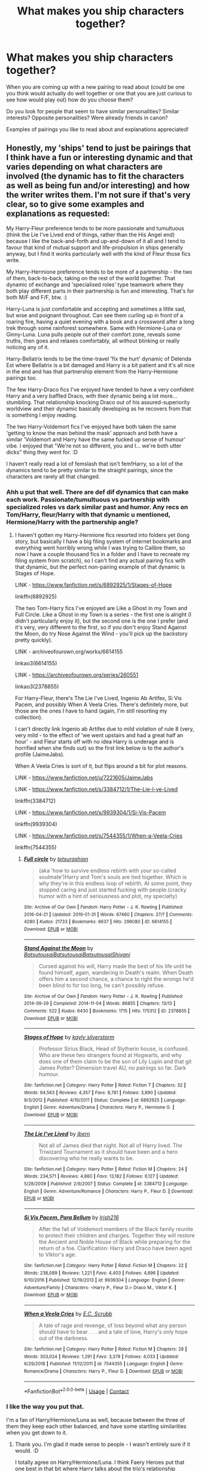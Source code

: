 #+TITLE: What makes you ship characters together?

* What makes you ship characters together?
:PROPERTIES:
:Author: spookyshadowself
:Score: 8
:DateUnix: 1607119826.0
:DateShort: 2020-Dec-05
:FlairText: Discussion
:END:
When you are coming up with a new pairing to read about (could be one you think would actually do well together or one that you are just curious to see how would play out) how do you choose them?

Do you look for people that seem to have similar personalities? Similar interests? Opposite personalities? Were already friends in canon?

Examples of pairings you like to read about and explanations appreciated!


** Honestly, my 'ships' tend to just be pairings that I think have a fun or interesting dynamic and that varies depending on what characters are involved (the dynamic has to fit the characters as well as being fun and/or interesting) and how the writer writes them. I'm not sure if that's very clear, so to give some examples and explanations as requested:

My Harry-Fleur preference tends to be more passionate and tumultuous (think the Lie I've Lived end of things, rather than the His Angel end) because I like the back-and-forth and up-and-down of it all and I tend to favour that kind of mutual support and life-propulsion in ships generally anyway, but I find it works particularly well with the kind of Fleur those fics write.

My Harry-Hermione preference tends to be more of a partnership - the two of them, back-to-back, taking on the rest of the world together. That dynamic of exchange and 'specialised roles' type teamwork where they both play different parts in their partnership is fun and interesting. That's for both M/F and F/F, btw. :)

Harry-Luna is just comfortable and accepting and sometimes a little sad, but wise and poignant throughout. Can see them curling up in front of a roaring fire, having a quiet evening with a book and a crossword after a long trek through some rainforest somewhere. Same with Hermione-Luna or Ginny-Luna. Luna pulls people out of their comfort zone, reveals some truths, then goes and relaxes comfortably, all without blinking or really noticing any of it.

Harry-Bellatrix tends to be the time-travel 'fix the hurt' dynamic of Delenda Est where Bellatrix is a bit damaged and Harry is a bit patient and it's all nice in the end and has that partnership element from the Harry-Hermione pairings too.

The few Harry-Draco fics I've enjoyed have tended to have a very confident Harry and a very baffled Draco, with their dynamic being a lot more... stumbling. That relationship knocking Draco out of his assured-superiority worldview and their dynamic basically developing as he recovers from that is something I enjoy reading.

The two Harry-Voldemort fics I've enjoyed have both taken the same 'getting to know the man behind the mask' approach and both have a similar 'Voldemort and Harry have the same fucked up sense of humour' vibe. I enjoyed that "We're not so different, you and I... we're both utter dicks" thing they went for. :D

I haven't really read a lot of femslash that isn't fem!Harry, so a lot of the dynamics tend to be pretty similar to the straight pairings, since the characters are rarely all that changed.
:PROPERTIES:
:Author: Avalon1632
:Score: 11
:DateUnix: 1607122634.0
:DateShort: 2020-Dec-05
:END:

*** Ahh u put that well. There are def dif dynamics that can make each work. Passionate/tumultuous vs partnership with specialized roles vs dark similar past and humor. Any recs on Tom/Harry, fleur/Harry with that dynamic u mentioned, Hermione/Harry with the partnership angle?
:PROPERTIES:
:Author: spookyshadowself
:Score: 4
:DateUnix: 1607138581.0
:DateShort: 2020-Dec-05
:END:

**** I haven't gotten my Harry-Hermione fics resorted into folders yet (long story, but basically I have a big filing system of internet bookmarks and everything went horribly wrong while I was trying to Calibre them, so now I have a couple thousand fics in a folder and I have to recreate my filing system from scratch), so I can't find any actual pairing fics with that dynamic, but the perfect non-pairing example of that dynamic is Stages of Hope.

LINK - [[https://www.fanfiction.net/s/6892925/1/Stages-of-Hope]]

linkffn(6892925)

The two Tom-Harry fics I've enjoyed are Like a Ghost in my Town and Full Circle. Like a Ghost in my Town is a series - the first one is alright (I didn't particularly enjoy it), but the second one is the one I prefer (and it's very, very different to the first, so if you don't enjoy Stand Against the Moon, do try Nose Against the Wind - you'll pick up the backstory pretty quickly).

LINK - archiveofourown.org/works/6614155

linkao3(6614155)

LINK - [[https://archiveofourown.org/series/260551]]

linkao3(2378855)

For Harry-Fleur, there's The Lie I've Lived, Ingenio Ab Artifex, Si Vis Pacem, and possibly When A Veela Cries. There's definitely more, but those are the ones I have to hand (again, I'm still resorting my collection).

I can't directly link Ingenio ab Artifex due to mild violation of rule 8 (very, very mild - to the effect of 'we went upstairs and had a great half an hour' - and Fleur starts off with no idea Harry is underage and is horrified when she finds out) so the first link below is to the author's profile (JaimeJabs).

When A Veela Cries is sort of it, but flips around a bit for plot reasons.

LINK - [[https://www.fanfiction.net/u/7221605/JaimeJabs]]

LINK - [[https://www.fanfiction.net/s/3384712/1/The-Lie-I-ve-Lived]]

linkffn(3384712)

LINK - [[https://www.fanfiction.net/s/9939304/1/Si-Vis-Pacem]]

linkffn(9939304)

LINK - [[https://www.fanfiction.net/s/7544355/1/When-a-Veela-Cries]]

linkffn(7544355)
:PROPERTIES:
:Author: Avalon1632
:Score: 2
:DateUnix: 1607242957.0
:DateShort: 2020-Dec-06
:END:

***** [[https://archiveofourown.org/works/6614155][*/Full circle/*]] by [[https://www.archiveofourown.org/users/tetsurashian/pseuds/tetsurashian][/tetsurashian/]]

#+begin_quote
  (aka 'how to survive endless rebirth with your so-called soulmate')Harry and Tom's souls are tied together. Which is why they're in this endless loop of rebirth. At some point, they stopped caring and just started fucking with people.(cracky humor with a hint of seriousness and plot, my specialty)
#+end_quote

^{/Site/:} ^{Archive} ^{of} ^{Our} ^{Own} ^{*|*} ^{/Fandom/:} ^{Harry} ^{Potter} ^{-} ^{J.} ^{K.} ^{Rowling} ^{*|*} ^{/Published/:} ^{2016-04-21} ^{*|*} ^{/Updated/:} ^{2019-01-31} ^{*|*} ^{/Words/:} ^{67460} ^{*|*} ^{/Chapters/:} ^{27/?} ^{*|*} ^{/Comments/:} ^{4280} ^{*|*} ^{/Kudos/:} ^{21733} ^{*|*} ^{/Bookmarks/:} ^{6637} ^{*|*} ^{/Hits/:} ^{299080} ^{*|*} ^{/ID/:} ^{6614155} ^{*|*} ^{/Download/:} ^{[[https://archiveofourown.org/downloads/6614155/Full%20circle.epub?updated_at=1606106528][EPUB]]} ^{or} ^{[[https://archiveofourown.org/downloads/6614155/Full%20circle.mobi?updated_at=1606106528][MOBI]]}

--------------

[[https://archiveofourown.org/works/2378855][*/Stand Against the Moon/*]] by [[https://www.archiveofourown.org/users/Batsutousai/pseuds/Batsutousai/users/Batsutousai/pseuds/Batsutousai/users/Batsutousai/pseuds/Batsutousai/users/Shivani/pseuds/Shivani][/BatsutousaiBatsutousaiBatsutousaiShivani/]]

#+begin_quote
  Cursed against his will, Harry made the best of his life until he found himself, again, wandering in Death's realm. When Death offers him a second chance, a chance to right the wrongs he'd been blind to for too long, he can't possibly refuse.
#+end_quote

^{/Site/:} ^{Archive} ^{of} ^{Our} ^{Own} ^{*|*} ^{/Fandom/:} ^{Harry} ^{Potter} ^{-} ^{J.} ^{K.} ^{Rowling} ^{*|*} ^{/Published/:} ^{2014-09-29} ^{*|*} ^{/Completed/:} ^{2014-11-04} ^{*|*} ^{/Words/:} ^{86855} ^{*|*} ^{/Chapters/:} ^{13/13} ^{*|*} ^{/Comments/:} ^{522} ^{*|*} ^{/Kudos/:} ^{6430} ^{*|*} ^{/Bookmarks/:} ^{1715} ^{*|*} ^{/Hits/:} ^{175312} ^{*|*} ^{/ID/:} ^{2378855} ^{*|*} ^{/Download/:} ^{[[https://archiveofourown.org/downloads/2378855/Stand%20Against%20the%20Moon.epub?updated_at=1606242184][EPUB]]} ^{or} ^{[[https://archiveofourown.org/downloads/2378855/Stand%20Against%20the%20Moon.mobi?updated_at=1606242184][MOBI]]}

--------------

[[https://www.fanfiction.net/s/6892925/1/][*/Stages of Hope/*]] by [[https://www.fanfiction.net/u/291348/kayly-silverstorm][/kayly silverstorm/]]

#+begin_quote
  Professor Sirius Black, Head of Slytherin house, is confused. Who are these two strangers found at Hogwarts, and why does one of them claim to be the son of Lily Lupin and that git James Potter? Dimension travel AU, no pairings so far. Dark humour.
#+end_quote

^{/Site/:} ^{fanfiction.net} ^{*|*} ^{/Category/:} ^{Harry} ^{Potter} ^{*|*} ^{/Rated/:} ^{Fiction} ^{T} ^{*|*} ^{/Chapters/:} ^{32} ^{*|*} ^{/Words/:} ^{94,563} ^{*|*} ^{/Reviews/:} ^{4,357} ^{*|*} ^{/Favs/:} ^{8,781} ^{*|*} ^{/Follows/:} ^{3,890} ^{*|*} ^{/Updated/:} ^{9/3/2012} ^{*|*} ^{/Published/:} ^{4/10/2011} ^{*|*} ^{/Status/:} ^{Complete} ^{*|*} ^{/id/:} ^{6892925} ^{*|*} ^{/Language/:} ^{English} ^{*|*} ^{/Genre/:} ^{Adventure/Drama} ^{*|*} ^{/Characters/:} ^{Harry} ^{P.,} ^{Hermione} ^{G.} ^{*|*} ^{/Download/:} ^{[[http://www.ff2ebook.com/old/ffn-bot/index.php?id=6892925&source=ff&filetype=epub][EPUB]]} ^{or} ^{[[http://www.ff2ebook.com/old/ffn-bot/index.php?id=6892925&source=ff&filetype=mobi][MOBI]]}

--------------

[[https://www.fanfiction.net/s/3384712/1/][*/The Lie I've Lived/*]] by [[https://www.fanfiction.net/u/940359/jbern][/jbern/]]

#+begin_quote
  Not all of James died that night. Not all of Harry lived. The Triwizard Tournament as it should have been and a hero discovering who he really wants to be.
#+end_quote

^{/Site/:} ^{fanfiction.net} ^{*|*} ^{/Category/:} ^{Harry} ^{Potter} ^{*|*} ^{/Rated/:} ^{Fiction} ^{M} ^{*|*} ^{/Chapters/:} ^{24} ^{*|*} ^{/Words/:} ^{234,571} ^{*|*} ^{/Reviews/:} ^{4,860} ^{*|*} ^{/Favs/:} ^{13,182} ^{*|*} ^{/Follows/:} ^{6,127} ^{*|*} ^{/Updated/:} ^{5/28/2009} ^{*|*} ^{/Published/:} ^{2/9/2007} ^{*|*} ^{/Status/:} ^{Complete} ^{*|*} ^{/id/:} ^{3384712} ^{*|*} ^{/Language/:} ^{English} ^{*|*} ^{/Genre/:} ^{Adventure/Romance} ^{*|*} ^{/Characters/:} ^{Harry} ^{P.,} ^{Fleur} ^{D.} ^{*|*} ^{/Download/:} ^{[[http://www.ff2ebook.com/old/ffn-bot/index.php?id=3384712&source=ff&filetype=epub][EPUB]]} ^{or} ^{[[http://www.ff2ebook.com/old/ffn-bot/index.php?id=3384712&source=ff&filetype=mobi][MOBI]]}

--------------

[[https://www.fanfiction.net/s/9939304/1/][*/Si Vis Pacem, Para Bellum/*]] by [[https://www.fanfiction.net/u/2037398/Irish216][/Irish216/]]

#+begin_quote
  After the fall of Voldemort members of the Black family reunite to protect their children and charges. Together they will restore the Ancient and Noble House of Black while preparing for the return of a foe. Clarification: Harry and Draco have been aged to Viktor's age.
#+end_quote

^{/Site/:} ^{fanfiction.net} ^{*|*} ^{/Category/:} ^{Harry} ^{Potter} ^{*|*} ^{/Rated/:} ^{Fiction} ^{M} ^{*|*} ^{/Chapters/:} ^{22} ^{*|*} ^{/Words/:} ^{238,089} ^{*|*} ^{/Reviews/:} ^{1,221} ^{*|*} ^{/Favs/:} ^{4,403} ^{*|*} ^{/Follows/:} ^{4,896} ^{*|*} ^{/Updated/:} ^{9/10/2016} ^{*|*} ^{/Published/:} ^{12/19/2013} ^{*|*} ^{/id/:} ^{9939304} ^{*|*} ^{/Language/:} ^{English} ^{*|*} ^{/Genre/:} ^{Adventure/Family} ^{*|*} ^{/Characters/:} ^{<Harry} ^{P.,} ^{Fleur} ^{D.>} ^{Draco} ^{M.,} ^{Viktor} ^{K.} ^{*|*} ^{/Download/:} ^{[[http://www.ff2ebook.com/old/ffn-bot/index.php?id=9939304&source=ff&filetype=epub][EPUB]]} ^{or} ^{[[http://www.ff2ebook.com/old/ffn-bot/index.php?id=9939304&source=ff&filetype=mobi][MOBI]]}

--------------

[[https://www.fanfiction.net/s/7544355/1/][*/When a Veela Cries/*]] by [[https://www.fanfiction.net/u/2775643/E-C-Scrubb][/E.C. Scrubb/]]

#+begin_quote
  A tale of rage and revenge, of loss beyond what any person should have to bear . . . and a tale of love, Harry's only hope out of the darkness.
#+end_quote

^{/Site/:} ^{fanfiction.net} ^{*|*} ^{/Category/:} ^{Harry} ^{Potter} ^{*|*} ^{/Rated/:} ^{Fiction} ^{M} ^{*|*} ^{/Chapters/:} ^{28} ^{*|*} ^{/Words/:} ^{303,024} ^{*|*} ^{/Reviews/:} ^{1,291} ^{*|*} ^{/Favs/:} ^{3,378} ^{*|*} ^{/Follows/:} ^{4,033} ^{*|*} ^{/Updated/:} ^{6/29/2018} ^{*|*} ^{/Published/:} ^{11/12/2011} ^{*|*} ^{/id/:} ^{7544355} ^{*|*} ^{/Language/:} ^{English} ^{*|*} ^{/Genre/:} ^{Romance/Drama} ^{*|*} ^{/Characters/:} ^{Harry} ^{P.,} ^{Fleur} ^{D.} ^{*|*} ^{/Download/:} ^{[[http://www.ff2ebook.com/old/ffn-bot/index.php?id=7544355&source=ff&filetype=epub][EPUB]]} ^{or} ^{[[http://www.ff2ebook.com/old/ffn-bot/index.php?id=7544355&source=ff&filetype=mobi][MOBI]]}

--------------

*FanfictionBot*^{2.0.0-beta} | [[https://github.com/FanfictionBot/reddit-ffn-bot/wiki/Usage][Usage]] | [[https://www.reddit.com/message/compose?to=tusing][Contact]]
:PROPERTIES:
:Author: FanfictionBot
:Score: 1
:DateUnix: 1607242985.0
:DateShort: 2020-Dec-06
:END:


*** I like the way you put that.

I'm a fan of Harry/Hermione/Luna as well, because between the three of them they keep each other balanced, and have some startling similarities when you get down to it.
:PROPERTIES:
:Author: datcatburd
:Score: 3
:DateUnix: 1607174600.0
:DateShort: 2020-Dec-05
:END:

**** Thank you. I'm glad it made sense to people - I wasn't entirely sure if it would. :D

I totally agree on Harry/Hermione/Luna. I think Faery Heroes put that one best in that bit where Harry talks about the trio's relationship (Chapter 14, if you wanna read it), but the balance meets similarities thing you said pretty much summarises it. :)

There are so many interesting ships out there, and there's usually at least one writer writing them with a dynamic I enjoy (even if only as background characters).
:PROPERTIES:
:Author: Avalon1632
:Score: 1
:DateUnix: 1607242122.0
:DateShort: 2020-Dec-06
:END:


** Colin/Luna (of which I am the only fan in the world)

Same year group and they're both odd people who seem like they'd hit if off
:PROPERTIES:
:Author: Bleepbloopbotz2
:Score: 10
:DateUnix: 1607121321.0
:DateShort: 2020-Dec-05
:END:

*** I wanna read a Colin and Luna fic now.
:PROPERTIES:
:Author: AboutToStepOnASnake
:Score: 4
:DateUnix: 1607125637.0
:DateShort: 2020-Dec-05
:END:


** Well if we talk about Harry Potter in specific I generally go for slytherin/slytherin or gryfindor/slytherin. An example would be daphne greengrass/ Harry Potter, For that particular ship I think it's because Daphne was seen as very cold in most fanfics involving her and Harry is Harry. I can also why and why not they would work out which makes it more interesting for me. An example of a Harry/Daphne fanfiction is:

[[https://archiveofourown.org/series/1865182][The Eight Year Universe by Holz9364 and Mort623]]

It is a series with 4 pieces and it had an interesting plot.
:PROPERTIES:
:Author: Ireallydoexistt
:Score: 3
:DateUnix: 1607121338.0
:DateShort: 2020-Dec-05
:END:


** Honestly I just pick a character (ie harry) and the next time I think of a ship with him in it, even if it makes no sense I wonder "how will the writer make this happen?". And if you couldn't tell I'm a multi shipper lol
:PROPERTIES:
:Author: ihatemyself156
:Score: 3
:DateUnix: 1607136647.0
:DateShort: 2020-Dec-05
:END:

*** Yeah I def can imagine all sorts of ships it just some of them are so hard to find it's like damn ppl do y'all hate thinking outside the box!? I just like seeing different dynamics work.
:PROPERTIES:
:Author: spookyshadowself
:Score: 2
:DateUnix: 1607138850.0
:DateShort: 2020-Dec-05
:END:


** I ship Harry/Ron and Harry/Ginny because in my opinion they have great chemistry, similar sense of humour (which we know Harry values greatly, maybe more so than anything else), they enjoy each other's company, have similar interests and fairly similar attitudes and values (like family).

Harry and Ron are fiercely protective of each other, and the fact that Ron was the one Harry would miss the most adds to it. They encourage each other; Harry encourages Ron to improve his Quidditch skills even though everyone see him as hopeless. Ron takes his brothers to Little Whinging in a flying car in the middle of the night, fully well that he broke the law and would anger his mum, because Harry, a kid he'd known for less than a year, wasn't answering his letters. They're a bromance turned romance.

As for Harry and Ginny, she has the temperament that can bring Harry out of a dark mood. She doesn't make a big deal out if things, for instance their temporary break-up. She gets him and the way he thinks, as she clearly states just at that same moment. She is strong enough to not back down even when Harry is in one of his rages, and she's not afraid of his temper, unlike many others. He is willing to open up to her when he didn't want to talk to anyone (the Easter egg scene in OotP), and rather than dismissing him, or nag, like Hermione would have done, she waits for him to speak, and then she finds a solution. I do wish we could see more of their relationship in canon, though, and how Harry is good for her, but he's the narrator, so we don't see her perspective that well.
:PROPERTIES:
:Score: 7
:DateUnix: 1607130896.0
:DateShort: 2020-Dec-05
:END:

*** Damn u really just sold me on Ron/Harry! Any recs?

You make a great point about why Ginny and Harry work. I always felt a bit meh on it because they don't give it a lot of time in the books if I recall but this all makes sense. Recs on this one as well?
:PROPERTIES:
:Author: spookyshadowself
:Score: 1
:DateUnix: 1607138692.0
:DateShort: 2020-Dec-05
:END:

**** If I have!

My all-time favourite Harry/Ron: linkffn(2287898)

Cute fic about a new discovery in the Mirror of Erised linkffn(106050)

[[https://hesychasm.livejournal.com/94287.html]]

linkao3(26088463)

A bit too tropey for my taste, but others might enjoy it: linkao3(26163478)

Oneshot: linkffn(11508951)

Prelude and Fugue is a Groundhog Day style fic. It's also absolutely adorable: linkao3(562941)

linkao3(16172)
:PROPERTIES:
:Score: 3
:DateUnix: 1607169609.0
:DateShort: 2020-Dec-05
:END:

***** [[https://archiveofourown.org/works/26088463][*/No More Regrets/*]] by [[https://www.archiveofourown.org/users/Headcanonsandmore/pseuds/Headcanonsandmore][/Headcanonsandmore/]]

#+begin_quote
  Harry Potter never seems to have any luck with romance. After enlisting the help of WWW's latest romance products, however, it becomes abundantly clear as to why he never has any luck with love.
#+end_quote

^{/Site/:} ^{Archive} ^{of} ^{Our} ^{Own} ^{*|*} ^{/Fandom/:} ^{Harry} ^{Potter} ^{-} ^{J.} ^{K.} ^{Rowling} ^{*|*} ^{/Published/:} ^{2020-08-24} ^{*|*} ^{/Words/:} ^{1174} ^{*|*} ^{/Chapters/:} ^{1/1} ^{*|*} ^{/Comments/:} ^{46} ^{*|*} ^{/Kudos/:} ^{235} ^{*|*} ^{/Bookmarks/:} ^{22} ^{*|*} ^{/Hits/:} ^{1263} ^{*|*} ^{/ID/:} ^{26088463} ^{*|*} ^{/Download/:} ^{[[https://archiveofourown.org/downloads/26088463/No%20More%20Regrets.epub?updated_at=1600017976][EPUB]]} ^{or} ^{[[https://archiveofourown.org/downloads/26088463/No%20More%20Regrets.mobi?updated_at=1600017976][MOBI]]}

--------------

[[https://archiveofourown.org/works/26163478][*/Not As He Expected/*]] by [[https://www.archiveofourown.org/users/MarvelousGinger/pseuds/MarvelousGinger][/MarvelousGinger/]]

#+begin_quote
  After the war, life did not turn out as Ron had expected it.
#+end_quote

^{/Site/:} ^{Archive} ^{of} ^{Our} ^{Own} ^{*|*} ^{/Fandom/:} ^{Harry} ^{Potter} ^{-} ^{J.} ^{K.} ^{Rowling} ^{*|*} ^{/Published/:} ^{2020-08-28} ^{*|*} ^{/Words/:} ^{3626} ^{*|*} ^{/Chapters/:} ^{1/1} ^{*|*} ^{/Comments/:} ^{4} ^{*|*} ^{/Kudos/:} ^{78} ^{*|*} ^{/Bookmarks/:} ^{8} ^{*|*} ^{/Hits/:} ^{1232} ^{*|*} ^{/ID/:} ^{26163478} ^{*|*} ^{/Download/:} ^{[[https://archiveofourown.org/downloads/26163478/Not%20As%20He%20Expected.epub?updated_at=1599520825][EPUB]]} ^{or} ^{[[https://archiveofourown.org/downloads/26163478/Not%20As%20He%20Expected.mobi?updated_at=1599520825][MOBI]]}

--------------

[[https://archiveofourown.org/works/562941][*/Prelude and Fugue/*]] by [[https://www.archiveofourown.org/users/shes_gone/pseuds/shes_gone][/shes_gone/]]

#+begin_quote
  It took over an hour, from the time Harry arrived at work, for him to realise just how different today actually was.
#+end_quote

^{/Site/:} ^{Archive} ^{of} ^{Our} ^{Own} ^{*|*} ^{/Fandom/:} ^{Harry} ^{Potter} ^{-} ^{J.} ^{K.} ^{Rowling} ^{*|*} ^{/Published/:} ^{2011-01-03} ^{*|*} ^{/Words/:} ^{16094} ^{*|*} ^{/Chapters/:} ^{1/1} ^{*|*} ^{/Comments/:} ^{201} ^{*|*} ^{/Kudos/:} ^{2432} ^{*|*} ^{/Bookmarks/:} ^{566} ^{*|*} ^{/Hits/:} ^{19874} ^{*|*} ^{/ID/:} ^{562941} ^{*|*} ^{/Download/:} ^{[[https://archiveofourown.org/downloads/562941/Prelude%20and%20Fugue.epub?updated_at=1589823519][EPUB]]} ^{or} ^{[[https://archiveofourown.org/downloads/562941/Prelude%20and%20Fugue.mobi?updated_at=1589823519][MOBI]]}

--------------

[[https://archiveofourown.org/works/16172][*/Weasleys' Wizard Weekend/*]] by [[https://www.archiveofourown.org/users/orphan_account/pseuds/orphan_account][/orphan_account/]]

#+begin_quote
  The boys are trapped, wandless, in the storage cupboard of Weasleys' Wizard Wheezes for the weekend.
#+end_quote

^{/Site/:} ^{Archive} ^{of} ^{Our} ^{Own} ^{*|*} ^{/Fandom/:} ^{Harry} ^{Potter} ^{-} ^{Fandom} ^{*|*} ^{/Published/:} ^{2007-01-01} ^{*|*} ^{/Words/:} ^{4773} ^{*|*} ^{/Chapters/:} ^{1/1} ^{*|*} ^{/Comments/:} ^{47} ^{*|*} ^{/Kudos/:} ^{1944} ^{*|*} ^{/Bookmarks/:} ^{292} ^{*|*} ^{/Hits/:} ^{17898} ^{*|*} ^{/ID/:} ^{16172} ^{*|*} ^{/Download/:} ^{[[https://archiveofourown.org/downloads/16172/Weasleys%20Wizard%20Weekend.epub?updated_at=1511324170][EPUB]]} ^{or} ^{[[https://archiveofourown.org/downloads/16172/Weasleys%20Wizard%20Weekend.mobi?updated_at=1511324170][MOBI]]}

--------------

[[https://www.fanfiction.net/s/2287898/1/][*/You're a Wizard, Harry/*]] by [[https://www.fanfiction.net/u/578324/shedoc][/shedoc/]]

#+begin_quote
  Voldemort has been dead for ten years. Where are they all now? RonHarry (complete)
#+end_quote

^{/Site/:} ^{fanfiction.net} ^{*|*} ^{/Category/:} ^{Harry} ^{Potter} ^{*|*} ^{/Rated/:} ^{Fiction} ^{T} ^{*|*} ^{/Chapters/:} ^{32} ^{*|*} ^{/Words/:} ^{45,056} ^{*|*} ^{/Reviews/:} ^{171} ^{*|*} ^{/Favs/:} ^{415} ^{*|*} ^{/Follows/:} ^{80} ^{*|*} ^{/Updated/:} ^{3/17/2005} ^{*|*} ^{/Published/:} ^{3/1/2005} ^{*|*} ^{/Status/:} ^{Complete} ^{*|*} ^{/id/:} ^{2287898} ^{*|*} ^{/Language/:} ^{English} ^{*|*} ^{/Genre/:} ^{Adventure} ^{*|*} ^{/Characters/:} ^{Harry} ^{P.,} ^{Ron} ^{W.} ^{*|*} ^{/Download/:} ^{[[http://www.ff2ebook.com/old/ffn-bot/index.php?id=2287898&source=ff&filetype=epub][EPUB]]} ^{or} ^{[[http://www.ff2ebook.com/old/ffn-bot/index.php?id=2287898&source=ff&filetype=mobi][MOBI]]}

--------------

[[https://www.fanfiction.net/s/106050/1/][*/The Mirror Never Lies/*]] by [[https://www.fanfiction.net/u/22460/Rhysenn][/Rhysenn/]]

#+begin_quote
  The Mirror of Erised makes itself useful, and I don't mean it in a kinky way. Harry/Ron, slash.
#+end_quote

^{/Site/:} ^{fanfiction.net} ^{*|*} ^{/Category/:} ^{Harry} ^{Potter} ^{*|*} ^{/Rated/:} ^{Fiction} ^{M} ^{*|*} ^{/Words/:} ^{12,138} ^{*|*} ^{/Reviews/:} ^{201} ^{*|*} ^{/Favs/:} ^{177} ^{*|*} ^{/Follows/:} ^{24} ^{*|*} ^{/Updated/:} ^{2/22/2001} ^{*|*} ^{/Published/:} ^{11/5/2000} ^{*|*} ^{/id/:} ^{106050} ^{*|*} ^{/Language/:} ^{English} ^{*|*} ^{/Genre/:} ^{Romance} ^{*|*} ^{/Download/:} ^{[[http://www.ff2ebook.com/old/ffn-bot/index.php?id=106050&source=ff&filetype=epub][EPUB]]} ^{or} ^{[[http://www.ff2ebook.com/old/ffn-bot/index.php?id=106050&source=ff&filetype=mobi][MOBI]]}

--------------

[[https://www.fanfiction.net/s/11508951/1/][*/Ron is Super Gay For Harry/*]] by [[https://www.fanfiction.net/u/5796150/blueliza][/blueliza/]]

#+begin_quote
  In the weeks leading up to his 4th year at Hogwarts, Ron develops a huge crush on Harry.
#+end_quote

^{/Site/:} ^{fanfiction.net} ^{*|*} ^{/Category/:} ^{Harry} ^{Potter} ^{*|*} ^{/Rated/:} ^{Fiction} ^{T} ^{*|*} ^{/Words/:} ^{5,555} ^{*|*} ^{/Reviews/:} ^{11} ^{*|*} ^{/Favs/:} ^{53} ^{*|*} ^{/Follows/:} ^{35} ^{*|*} ^{/Published/:} ^{9/15/2015} ^{*|*} ^{/id/:} ^{11508951} ^{*|*} ^{/Language/:} ^{English} ^{*|*} ^{/Genre/:} ^{Romance} ^{*|*} ^{/Characters/:} ^{<Ron} ^{W.,} ^{Harry} ^{P.>} ^{Percy} ^{W.} ^{*|*} ^{/Download/:} ^{[[http://www.ff2ebook.com/old/ffn-bot/index.php?id=11508951&source=ff&filetype=epub][EPUB]]} ^{or} ^{[[http://www.ff2ebook.com/old/ffn-bot/index.php?id=11508951&source=ff&filetype=mobi][MOBI]]}

--------------

*FanfictionBot*^{2.0.0-beta} | [[https://github.com/FanfictionBot/reddit-ffn-bot/wiki/Usage][Usage]] | [[https://www.reddit.com/message/compose?to=tusing][Contact]]
:PROPERTIES:
:Author: FanfictionBot
:Score: 1
:DateUnix: 1607169636.0
:DateShort: 2020-Dec-05
:END:


** I look for those that are chaotic but together can be an unstoppable team. They support each other and they are willing to bend their morals for the other.

Also, the enemies to allies to lovers, slow burn. They both noticed they have a common goal, why be enemies if they can work together? That completely buys me.
:PROPERTIES:
:Author: 03shijie
:Score: 2
:DateUnix: 1607139000.0
:DateShort: 2020-Dec-05
:END:

*** Yessssss I love all of this!! The common goal forced proximity leading to excellent banter, noticing new things in each other and selves!

Any recs?
:PROPERTIES:
:Author: spookyshadowself
:Score: 2
:DateUnix: 1607140113.0
:DateShort: 2020-Dec-05
:END:

**** I've been reading a lot of those kinds in Ao3, my favorites are the old ones that are basically novels or series with the number of words and the amazing world-building but there are some new fics there that are actually really good. Just look in the tags and you'll find them.

If I can remember one I'll let you know.
:PROPERTIES:
:Author: 03shijie
:Score: 1
:DateUnix: 1607140824.0
:DateShort: 2020-Dec-05
:END:


** Reading a really good fic with that pairing is all it takes for me to fall in love with it BUT only if I don't already ship that character with another one. So, if I already like Luna/Cho Chang (Just an example) Even if I read the most amazing Luna/Neville fic I probably just won't like it as much.

It's pretty weird but my head just does that and now I'm stuck with some weird pairings like Pansy/Hermione (I guess there are more rare pairings, but still).

My favorite one is Harry/Daphne (The moment I read Ice cream just sold me out, even though most of them are bad), but since there's so many of them I'm not running out of them soon.

I still can read other pairings like Harry/Hermione and actually like a lot of them, but it's just not the same for me anymore.
:PROPERTIES:
:Author: sherbsnut
:Score: 2
:DateUnix: 1607139998.0
:DateShort: 2020-Dec-05
:END:


** I prefer canon or canon complaint couples and I only ever read Slytherin romances... Lucius/Narcissa, Bellatrix/Rodolphus or Bellatrix/Voldemort, or other Death Eaters with OCs that fit into canon, Draco/Astoria, etc.

I think the reason for that is because when you have "good" characters-- people who are kind (or at least kindly-intentioned), honest, attractive (in looks AND personality)-- it's simple to pair them with anyone: lovable people are easy to love. I find it boring to read about yet another person falling in love with Hermione or Harry.

A good Slytherin romance on the other hand should focus on dark, complex characters who somehow still manage to feel love for one another amidst so much hatred. I think it's fascinating.
:PROPERTIES:
:Author: therealemacity
:Score: 2
:DateUnix: 1607132906.0
:DateShort: 2020-Dec-05
:END:

*** Why only canon couples? Just curious.

I love how you phrase that: lovable people are easy to love. It's simple to pair them with anyone. I so agree but I would not have been able to pinpoint why. I love dark complex characters and seeing how they are viewed through the other persons eyes. It's also exciting and interesting to have dark or morally grey characters. And I like that you said Slytherin/Slytherin because while I do like interhouse relationships...some of the fics can be very “good person falls for bad person because they think they can fix them” (a very common trope in general) which I don't care for because it feels unfair to both people involved.

Do you have any good Bellatrix/Voldemort, Bellatrix/Rodolphus, Death Eater/OC, Draco/Astoria fics to rec?
:PROPERTIES:
:Author: spookyshadowself
:Score: 3
:DateUnix: 1607138206.0
:DateShort: 2020-Dec-05
:END:

**** I like canon because the thing that appeals most about fanfic for me is filling in the gaps of a story I love rather than telling a totally different story with familiar characters. Just personal preference, nothing wrong with other ships and plot lines!

Agree that trying to just turn someone good is generally disastrous. Even in 'canon' fics I see it a lot in Lucius/Narcissa stories. People are convinced that she's good, married to this much more evil man, but I don't buy it. I think he was more outwardly violent, but I think her beliefs were every bit as harmful as his.

I do have recommendations! They are all very M rated though (hey... I said I like romances haha)

Draco/Astoria rec: [[https://www.fanfiction.net/s/5564695/1/Dirty-Little-Secret][Dirty Little Secret by JustAudrey07]] it's not Cursed Child compliant since it was published in 2009, but I love how willful and difficult both of them are in this story.

Bellatrix/Voldemort (and kind of Rodolphus too): I've recommended this story so many times now that I feel like I'm practically spamming the subreddit but EVERYONE SHOULD READ IT it's so good. [[https://archiveofourown.org/works/11682174/chapters/26295996][surrogate by 17734]]

Bellatrix/Rodolphus: There is not a lot of good Bella/Rod out there as a focus. In fact I think a realistic portrayal of them is really too dark to be posted on ff... and you'll see that if you try to search them there. The top non-AU stories have them as a background couple, they just aren't very popular. That said, an author call Sionnain used to write them in the early 2000's and they were gritty and dark and obsessive. Not sure where those can be dug up though.

If you want to try your luck with Wayback Machine and have the patience for a lot of dead links, there used to be this fantastic site around ~2006 called [[https://toujourspur.com][toujourspur.com]] that was exclusively dedicated to Black family fiction and it was great. I've managed to unearth one smutty B/R one shot by Kirixchi that sort of encapsulates how I picture them: [[https://web.archive.org/web/20041111164411/http://www.toujourspur.com/viewstory.php?sid=248]]

I don't have any specific stories that come to mind for a Death Eater/OC... I just sort of like it as a background couple. I like seeing mentions of Theodore Nott's parents, descriptions of Evan Rosier's romances before he was killed, Rabastan before prison, etc!
:PROPERTIES:
:Author: therealemacity
:Score: 2
:DateUnix: 1607141171.0
:DateShort: 2020-Dec-05
:END:

***** Oh interesting! Going on a deep dive!! I'll check this out!!!
:PROPERTIES:
:Author: spookyshadowself
:Score: 2
:DateUnix: 1607141577.0
:DateShort: 2020-Dec-05
:END:


** I'm a sucker for enemies to friends to lovers. When I started in this fandom I got really hooked on Draco and Harry and then I fell out of that and started reading Tom Riddle/Harry fics. Mostly AUs and time travel stories where he never becomes Voldemort. I also love friends to lovers but I don't really have any of those pairings in this fandom but I was absolutely obsessed with Steve/Bucky from the mcu at one point.
:PROPERTIES:
:Author: NiN_94
:Score: 1
:DateUnix: 1607122754.0
:DateShort: 2020-Dec-05
:END:

*** GIRL SAME. Enemies to lovers is so fun. I've read some good Hermione/Draco fics not because I per se like them together but more because they are just well written slow burns. Friends to lovers just doesn't hit the same! Any good Tom/Harry ones?
:PROPERTIES:
:Author: spookyshadowself
:Score: 0
:DateUnix: 1607138354.0
:DateShort: 2020-Dec-05
:END:

**** Anything by this author. They only has a handful of Tom/Harry, mostly stick to Draco/Harry but I like reading this person's fics. There's one Tom/Harry one that's currently a work in progress. It's a soulmate AU and I like it. All the other ones for the pairing are complete and I would recommend any

[[https://archiveofourown.org/users/Lomonaaeren]]

Also I see in another comment you like slow burns but this next author has a lot of light hearted short fics and I really enjoy her Tom/Harry. This person's sense of humor matches my own nicely

[[https://archiveofourown.org/users/wynnebat/pseuds/wynnebat]]
:PROPERTIES:
:Author: NiN_94
:Score: 1
:DateUnix: 1607140206.0
:DateShort: 2020-Dec-05
:END:


** .... I ship whatever character I like with basically every female character, depending on my mood. No other reason.

(I don't read any Hermione ships, though. She's the big exception)
:PROPERTIES:
:Author: Redblood_Moon
:Score: 1
:DateUnix: 1607132728.0
:DateShort: 2020-Dec-05
:END:


** Here's two of my favorites atm:

- Katie/Marcus. They're opposite in personality and house. Forbidden love. I like the idea of Marcus changing sides because he loves Katie so much. And, I dunno, I think it's interesting. And I'm kinda a sucker for younger girl/older guy

- Percy/Luna. She's totally opposite to him and it's interesting to read about their dynamic together. I also like Percy to be paired with Katie
:PROPERTIES:
:Author: Crazycatgirl16
:Score: 1
:DateUnix: 1607136886.0
:DateShort: 2020-Dec-05
:END:

*** Percy/Luna sounds so funny I can just imagine their conversations but I think she would be so understanding and accepting of him!
:PROPERTIES:
:Author: spookyshadowself
:Score: 1
:DateUnix: 1607138894.0
:DateShort: 2020-Dec-05
:END:
